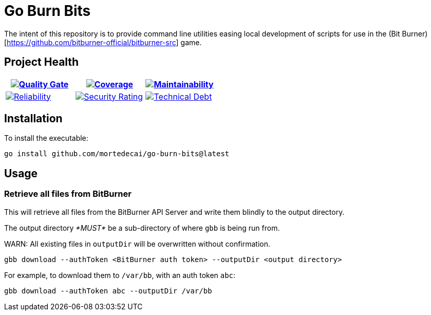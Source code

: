 ifdef::env-github[]
:tip-caption: :bulb:
:note-caption: :information_source:
:important-caption: :heavy_exclamation_mark:
:caution-caption: :fire:
:warning-caption: :warning:
endif::[]
:sonar-project-id: mortedecai_go-burn-bits
:sonar-token: &token={REMOVE_ME_IF_NOT_PRIVATE}

:img-quality-gate: https://sonarcloud.io/api/project_badges/measure?project={sonar-project-id}&metric=alert_status{sonar-token}
:img-coverage: https://sonarcloud.io/api/project_badges/measure?project={sonar-project-id}&metric=coverage{sonar-token}
:img-maintainability: https://sonarcloud.io/api/project_badges/measure?project={sonar-project-id}&metric=sqale_rating
:img-security-rating: https://sonarcloud.io/api/project_badges/measure?project={sonar-project-id}&metric=security_rating
:img-reliability: https://sonarcloud.io/api/project_badges/measure?project={sonar-project-id}&metric=reliability_rating
:img-techdebt: https://sonarcloud.io/api/project_badges/measure?project={sonar-project-id}&metric=sqale_index

:uri-analysis: https://sonarcloud.io/summary/new_code?id={sonar-project-id}

= Go Burn Bits

The intent of this repository is to provide command line utilities easing local development of scripts for use in the (Bit Burner)[https://github.com/bitburner-official/bitburner-src] game.

== Project Health

[.text-center]

|===
|image:{img-quality-gate}[Quality Gate,link={uri-analysis}]|image:{img-coverage}[Coverage,link={uri-analysis}] |image:{img-maintainability}[Maintainability,link={uri-analysis}]

|image:{img-reliability}[Reliability,link={uri-analysis}]
|image:{img-security-rating}[Security Rating,link={uri-analysis}]
|image:{img-techdebt}[Technical Debt,link={uri-analysis}]

|===

== Installation

To install the executable:

`go install github.com/mortedecai/go-burn-bits@latest`

== Usage

=== Retrieve all files from BitBurner

This will retrieve all files from the BitBurner API Server and write them blindly to the output directory.

The output directory _*MUST*_ be a sub-directory of where `gbb` is being run from.

WARN: All existing files in `outputDir` will be overwritten without confirmation.

```shell
gbb download --authToken <BitBurner auth token> --outputDir <output directory>
```

For example, to download them to `/var/bb`, with an auth token `abc`:

```shell
gbb download --authToken abc --outputDir /var/bb
```
